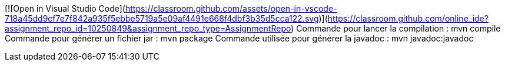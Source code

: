 [![Open in Visual Studio Code](https://classroom.github.com/assets/open-in-vscode-718a45dd9cf7e7f842a935f5ebbe5719a5e09af4491e668f4dbf3b35d5cca122.svg)](https://classroom.github.com/online_ide?assignment_repo_id=10250849&assignment_repo_type=AssignmentRepo)
Commande pour lancer la compilation : mvn compile
Commande pour générer un fichier jar : mvn package
Commande utilisée pour générer la javadoc : mvn javadoc:javadoc